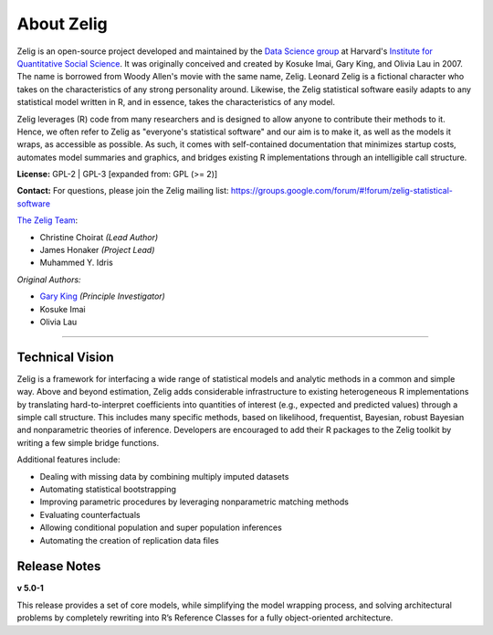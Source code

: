 .. _about:

About Zelig
-----------
Zelig is an open-source project developed and maintained by the `Data Science group <http://datascience.iq.harvard.edu/>`_ at Harvard's `Institute for Quantitative Social Science <http://iq.harvard.edu>`_. It was originally conceived and created by Kosuke Imai, Gary King, and Olivia Lau in 2007. The name is borrowed from Woody Allen's movie with the same name, Zelig. Leonard Zelig is a fictional character who takes on the characteristics of any strong personality around. Likewise, the Zelig statistical software easily adapts to any statistical model written in R, and in essence, takes the characteristics of any model.

Zelig leverages (R) code from many researchers and is designed to allow anyone to contribute their methods to it. Hence, we often refer to Zelig as "everyone's statistical software" and our aim is to make it, as well as the models it wraps, as accessible as possible. As such, it comes with self-contained documentation that minimizes startup costs, automates model summaries and graphics, and bridges existing R implementations through an intelligible call structure.

**License:** GPL-2 | GPL-3 [expanded from: GPL (>= 2)]

**Contact:** For questions, please join the Zelig mailing list:
`https://groups.google.com/forum/#!forum/zelig-statistical-software <https://groups.google.com/forum/#!forum/zelig-statistical-software>`_

`The Zelig Team <http://datascience.iq.harvard.edu/team>`_:

- Christine Choirat *(Lead Author)*
- James Honaker *(Project Lead)*
- Muhammed Y. Idris

*Original Authors:*

- `Gary King <http://gking.harvard.edu/>`_ *(Principle Investigator)*
- Kosuke Imai
- Olivia Lau

------------

Technical Vision
~~~~~~~~~~~~~~~~
Zelig is a framework for interfacing a wide range of statistical models and analytic methods in a common and simple way. Above and beyond estimation, Zelig adds considerable infrastructure to existing heterogeneous R implementations by translating hard-to-interpret coefficients into quantities of interest (e.g., expected and predicted values) through a simple call structure. This includes many specific methods, based on likelihood, frequentist, Bayesian, robust Bayesian and nonparametric theories of inference. Developers are encouraged to add their R packages to the Zelig toolkit by writing a few simple bridge functions.

Additional features include:

- Dealing with missing data by combining multiply imputed datasets
- Automating statistical bootstrapping
- Improving parametric procedures by leveraging nonparametric matching methods
- Evaluating counterfactuals
- Allowing conditional population and super population inferences
- Automating the creation of replication data files


Release Notes
~~~~~~~~~~~~~

**v 5.0-1**

This release provides a set of core models, while simplifying the model wrapping process, and solving architectural problems by completely rewriting into R’s Reference Classes for a fully object-oriented architecture.



